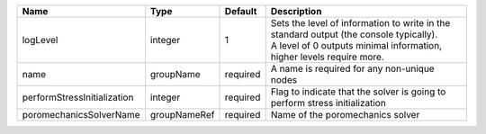 

=========================== ============ ======== ============================================================================================================================================================= 
Name                        Type         Default  Description                                                                                                                                                   
=========================== ============ ======== ============================================================================================================================================================= 
logLevel                    integer      1        | Sets the level of information to write in the standard output (the console typically).                                                                        
                                                  | A level of 0 outputs minimal information, higher levels require more.                                                                                         
name                        groupName    required A name is required for any non-unique nodes                                                                                                                   
performStressInitialization integer      required Flag to indicate that the solver is going to perform stress initialization                                                                                    
poromechanicsSolverName     groupNameRef required Name of the poromechanics solver                                                                                                                              
=========================== ============ ======== ============================================================================================================================================================= 


